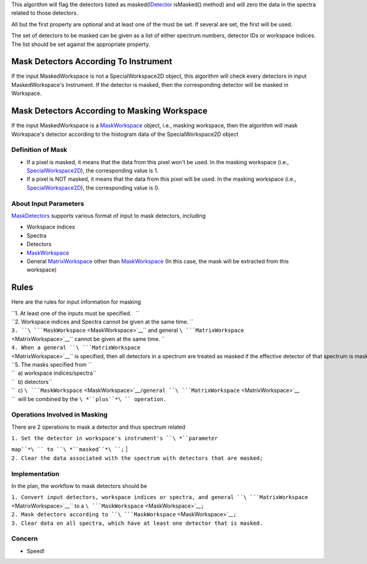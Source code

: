 This algorithm will flag the detectors listed as
masked(\ `IDetector <IDetector>`__ isMasked() method) and will zero the
data in the spectra related to those detectors.

All but the first property are optional and at least one of the must be
set. If several are set, the first will be used.

The set of detectors to be masked can be given as a list of either
spectrum numbers, detector IDs or workspace indices. The list should be
set against the appropriate property.

Mask Detectors According To Instrument
^^^^^^^^^^^^^^^^^^^^^^^^^^^^^^^^^^^^^^

If the input MaskedWorkspace is not a SpecialWorkspace2D object, this
algorithm will check every detectors in input MaskedWorkspace's
Instrument. If the detector is masked, then the corresponding detector
will be masked in Workspace.

Mask Detectors According to Masking Workspace
^^^^^^^^^^^^^^^^^^^^^^^^^^^^^^^^^^^^^^^^^^^^^

If the input MaskedWorkspace is a `MaskWorkspace <MaskWorkspace>`__
object, i.e., masking workspace, then the algorithm will mask
Workspace's detector according to the histogram data of the
SpecialWorkspace2D object

Definition of Mask
~~~~~~~~~~~~~~~~~~

-  If a pixel is masked, it means that the data from this pixel won't be
   used. In the masking workspace (i.e.,
   `SpecialWorkspace2D <SpecialWorkspace2D>`__), the corresponding value
   is 1.
-  If a pixel is NOT masked, it means that the data from this pixel will
   be used. In the masking workspace (i.e.,
   `SpecialWorkspace2D <SpecialWorkspace2D>`__), the corresponding value
   is 0.

About Input Parameters
~~~~~~~~~~~~~~~~~~~~~~

`MaskDetectors <MaskDetectors>`__ supports various format of input to
mask detectors, including

-  Workspace indices
-  Spectra
-  Detectors
-  `MaskWorkspace <MaskWorkspace>`__
-  General `MatrixWorkspace <MatrixWorkspace>`__ other than
   `MaskWorkspace <MaskWorkspace>`__ (In this case, the mask will be
   extracted from this workspace)

Rules
^^^^^

Here are the rules for input information for masking

| ``1. At least one of the inputs must be specified.   ``
| ``2. Workspace indices and Spectra cannot be given at the same time. ``
| ``3. ``\ ```MaskWorkspace`` <MaskWorkspace>`__\ `` and general ``\ ```MatrixWorkspace`` <MatrixWorkspace>`__\ `` cannot be given at the same time. ``
| ``4. When a general ``\ ```MatrixWorkspace`` <MatrixWorkspace>`__\ `` is specified, then all detectors in a spectrum are treated as masked if the effective detector of that spectrum is masked. ``
| ``5. The masks specified from ``
| ``  a) workspace indices/spectra``
| ``  b) detectors``
| ``  c) ``\ ```MaskWorkspace`` <MaskWorkspace>`__\ ``/general ``\ ```MatrixWorkspace`` <MatrixWorkspace>`__
| ``  will be combined by the ``\ *``plus``*\ `` operation.``

Operations Involved in Masking
~~~~~~~~~~~~~~~~~~~~~~~~~~~~~~

There are 2 operations to mask a detector and thus spectrum related

| ``1. Set the detector in workspace's instrument's ``\ *``parameter``
``map``*\ `` to ``\ *``masked``*\ ``;``
| ``2. Clear the data associated with the spectrum with detectors that are masked;``

Implementation
~~~~~~~~~~~~~~

In the plan, the workflow to mask detectors should be

| ``1. Convert input detectors, workspace indices or spectra, and general ``\ ```MatrixWorkspace`` <MatrixWorkspace>`__\ `` to a ``\ ```MaskWorkspace`` <MaskWorkspace>`__\ ``;``
| ``2. Mask detectors according to ``\ ```MaskWorkspace`` <MaskWorkspace>`__\ ``;``
| ``3. Clear data on all spectra, which have at least one detector that is masked.``

Concern
~~~~~~~

-  Speed!

